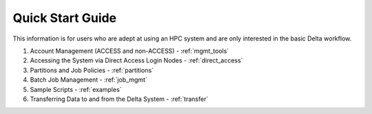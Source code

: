.. _quick:

Quick Start Guide
==================

This information is for users who are adept at using an HPC system and are only interested in the basic Delta workflow.

#. Account Management (ACCESS and non-ACCESS) - :ref:`mgmt_tools`

#. Accessing the System via Direct Access Login Nodes - :ref:`direct_access`

#. Partitions and Job Policies - :ref:`partitions`

#. Batch Job Management - :ref:`job_mgmt`

#. Sample Scripts - :ref:`examples`

#. Transferring Data to and from the Delta System - :ref:`transfer`

